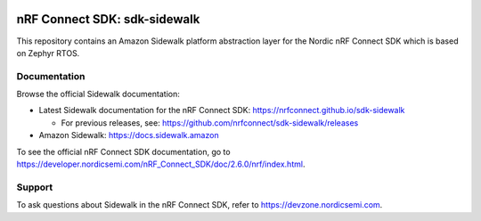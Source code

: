 .. image:: https://github.com/nrfconnect/sdk-sidewalk/actions/workflows/on-commit.yml/badge.svg?branch=main
 :target: https://github.com/nrfconnect/sdk-sidewalk/actions/workflows/on-commit.yml


nRF Connect SDK: sdk-sidewalk
#############################

This repository contains an Amazon Sidewalk platform abstraction layer for the Nordic nRF Connect SDK which is based on Zephyr RTOS.

Documentation
*************

Browse the official Sidewalk documentation:

* Latest Sidewalk documentation for the nRF Connect SDK: https://nrfconnect.github.io/sdk-sidewalk

  * For previous releases, see: https://github.com/nrfconnect/sdk-sidewalk/releases

* Amazon Sidewalk: https://docs.sidewalk.amazon

To see the official nRF Connect SDK documentation, go to https://developer.nordicsemi.com/nRF_Connect_SDK/doc/2.6.0/nrf/index.html.


Support
*******

To ask questions about Sidewalk in the nRF Connect SDK, refer to https://devzone.nordicsemi.com.
